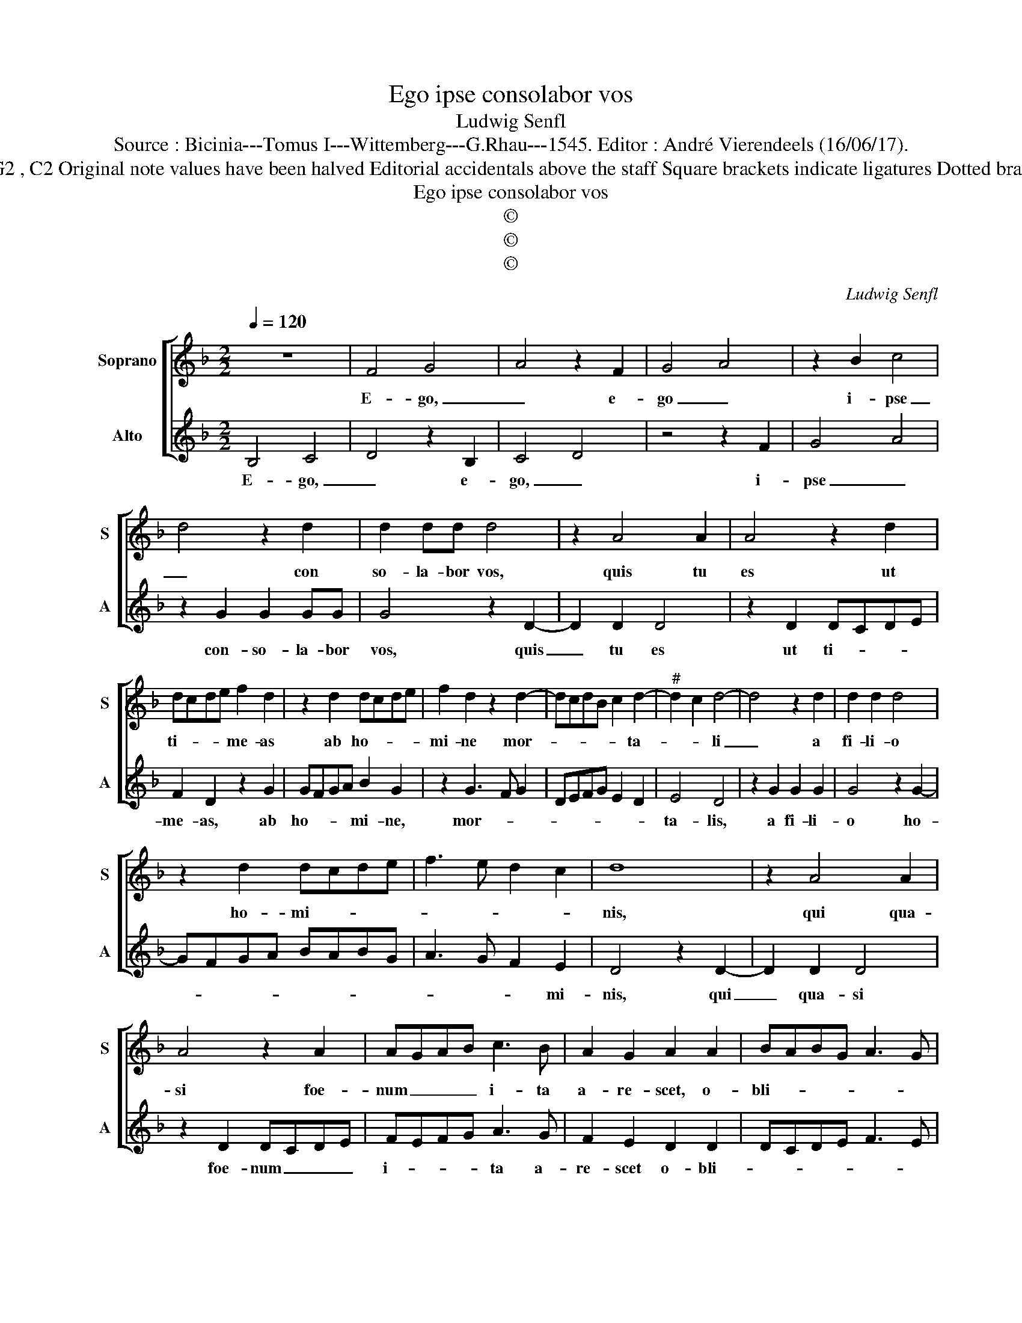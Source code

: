 X:1
T:Ego ipse consolabor vos
T:Ludwig Senfl
T:Source : Bicinia---Tomus I---Wittemberg---G.Rhau---1545. Editor : André Vierendeels (16/06/17).
T:Notes : Original clefs : G2 , C2 Original note values have been halved Editorial accidentals above the staff Square brackets indicate ligatures Dotted brackets indicate black note 
T:Ego ipse consolabor vos
T:©
T:©
T:©
C:Ludwig Senfl
Z:©
%%score [ 1 2 ]
L:1/8
Q:1/4=120
M:2/2
K:F
V:1 treble nm="Soprano" snm="S"
V:2 treble nm="Alto" snm="A"
V:1
 z8 | F4 G4 | A4 z2 F2 | G4 A4 | z2 B2 c4 | d4 z2 d2 | d2 dd d4 | z2 A4 A2 | A4 z2 d2 | %9
w: |E- go,|_ e-|go _|i- pse|_ con|so- la- bor vos,|quis tu|es ut|
 dcde f2 d2 | z2 d2 dcde | f2 d2 z2 d2- | dcdB c2 d2- |"^#" d2 c2 d4- | d4 z2 d2 | d2 d2 d4 | %16
w: ti- * * * me- as|ab ho- * * *|mi- ne mor-|* * * * * ta-|* * li|_ a|fi- li- o|
 z2 d2 dcde | f3 e d2 c2 | d8 | z2 A4 A2 | A4 z2 A2 | AGAB c3 B | A2 G2 A2 A2 | BABG A3 G | %24
w: ho- mi- * * *||nis,|qui qua-|si foe-|num _ _ _ i- ta|a- re- scet, o-|bli- * * * * *|
 F2 E2 D4- | D4 z2 d2 | c4 z2 B2 | c2 d6 | c4 B4 | A4 G4 | z2 d2 c2 B2 | c4 d4 | c4 B2 A2- | %33
w: * tus es|_ De-|i fa-|cto- ris|tu- *|i, _|qui te- ten-|dit coe-|los et fun-|
 AG G3 F F2 | E2 D3 E FG | A2 G3 ABc | d2 A3 Bcd | e2 d3 e f2 | e2 d3 cAB | c4 B2 A2- | AG G4 F2 | %41
w: * * da- vit ter-|* ram, _ _ _|e- go _ _ _|sum _ _ _ _|Do- * * mi-|nus _ _ _ _|De- us ve-||
 G8 |] %42
w: ster|
V:2
 B,4 C4 | D4 z2 B,2 | C4 D4 | z4 z2 F2 | G4 A4 | z2 G2 G2 GG | G4 z2 D2- | D2 D2 D4 | z2 D2 DCDE | %9
w: E- go,|_ e-|go, _|i-|pse _|con- so- la- bor|vos, quis|_ tu es|ut ti- * * *|
 F2 D2 z2 G2 | GFGA B2 G2 | z2 G3 F G2 | DEFG E2 D2 | E4 D4 | z2 G2 G2 G2 | G4 z2 G2- | GFGA BABG | %17
w: me- as, ab|ho- * * * mi- ne,|mor- * *||ta- lis,|a fi- li-|o ho-||
 A3 G F2 E2 | D4 z2 D2- | D2 D2 D4 | z2 D2 DCDE | FEFG A3 G | F2 E2 D2 D2 | DCDE F3 E | D2 C2 D4 | %25
w: * * * mi-|nis, qui|_ qua- si|foe- num _ _ _|i- * * * ta a-|re- scet o- bli-||* tus es,|
 A4 z4 | z2 A2 G4 | z2 F2 G4 | A4 G4 | F4 E4 | D4 A2 G2 | F2 A2 G2 F2- | F2 E2 D2 C2- | %33
w: _|De- i|fa- cto-|ris tu-|* i,|_ te- ten-|dit coe- * *|* los et fun-|
 CB, B,2 A,4 | G,3 A, B,C D2 | C3 D EF G2 |"^#" D3 E FG A2 | G3 A B2 A2 | G3 F DE F2- | %39
w: * da- vit ter-|ram, _ _ _ _|e- * * * go|sum _ _ _ _|Do- * * mi-|nus _ _ _ De-|
 F2 E2 D3 C- | CB,A,G, A,4 | G,8 |] %42
w: * us ve- *||ster.|


